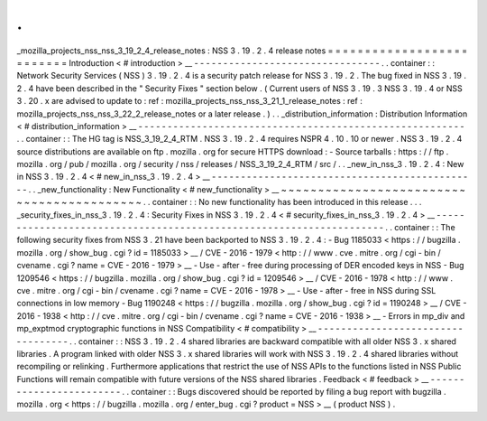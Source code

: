 .
.
_mozilla_projects_nss_nss_3_19_2_4_release_notes
:
NSS
3
.
19
.
2
.
4
release
notes
=
=
=
=
=
=
=
=
=
=
=
=
=
=
=
=
=
=
=
=
=
=
=
=
=
=
Introduction
<
#
introduction
>
__
-
-
-
-
-
-
-
-
-
-
-
-
-
-
-
-
-
-
-
-
-
-
-
-
-
-
-
-
-
-
-
-
.
.
container
:
:
Network
Security
Services
(
NSS
)
3
.
19
.
2
.
4
is
a
security
patch
release
for
NSS
3
.
19
.
2
.
The
bug
fixed
in
NSS
3
.
19
.
2
.
4
have
been
described
in
the
"
Security
Fixes
"
section
below
.
(
Current
users
of
NSS
3
.
19
.
3
NSS
3
.
19
.
4
or
NSS
3
.
20
.
x
are
advised
to
update
to
:
ref
:
mozilla_projects_nss_nss_3_21_1_release_notes
:
ref
:
mozilla_projects_nss_nss_3_22_2_release_notes
or
a
later
release
.
)
.
.
_distribution_information
:
Distribution
Information
<
#
distribution_information
>
__
-
-
-
-
-
-
-
-
-
-
-
-
-
-
-
-
-
-
-
-
-
-
-
-
-
-
-
-
-
-
-
-
-
-
-
-
-
-
-
-
-
-
-
-
-
-
-
-
-
-
-
-
-
-
-
-
.
.
container
:
:
The
HG
tag
is
NSS_3_19_2_4_RTM
.
NSS
3
.
19
.
2
.
4
requires
NSPR
4
.
10
.
10
or
newer
.
NSS
3
.
19
.
2
.
4
source
distributions
are
available
on
ftp
.
mozilla
.
org
for
secure
HTTPS
download
:
-
Source
tarballs
:
https
:
/
/
ftp
.
mozilla
.
org
/
pub
/
mozilla
.
org
/
security
/
nss
/
releases
/
NSS_3_19_2_4_RTM
/
src
/
.
.
_new_in_nss_3
.
19
.
2
.
4
:
New
in
NSS
3
.
19
.
2
.
4
<
#
new_in_nss_3
.
19
.
2
.
4
>
__
-
-
-
-
-
-
-
-
-
-
-
-
-
-
-
-
-
-
-
-
-
-
-
-
-
-
-
-
-
-
-
-
-
-
-
-
-
-
-
-
-
-
-
-
-
-
.
.
_new_functionality
:
New
Functionality
<
#
new_functionality
>
__
~
~
~
~
~
~
~
~
~
~
~
~
~
~
~
~
~
~
~
~
~
~
~
~
~
~
~
~
~
~
~
~
~
~
~
~
~
~
~
~
~
~
.
.
container
:
:
No
new
functionality
has
been
introduced
in
this
release
.
.
.
_security_fixes_in_nss_3
.
19
.
2
.
4
:
Security
Fixes
in
NSS
3
.
19
.
2
.
4
<
#
security_fixes_in_nss_3
.
19
.
2
.
4
>
__
-
-
-
-
-
-
-
-
-
-
-
-
-
-
-
-
-
-
-
-
-
-
-
-
-
-
-
-
-
-
-
-
-
-
-
-
-
-
-
-
-
-
-
-
-
-
-
-
-
-
-
-
-
-
-
-
-
-
-
-
-
-
-
-
-
-
-
-
.
.
container
:
:
The
following
security
fixes
from
NSS
3
.
21
have
been
backported
to
NSS
3
.
19
.
2
.
4
:
-
Bug
1185033
<
https
:
/
/
bugzilla
.
mozilla
.
org
/
show_bug
.
cgi
?
id
=
1185033
>
__
/
CVE
-
2016
-
1979
<
http
:
/
/
www
.
cve
.
mitre
.
org
/
cgi
-
bin
/
cvename
.
cgi
?
name
=
CVE
-
2016
-
1979
>
__
-
Use
-
after
-
free
during
processing
of
DER
encoded
keys
in
NSS
-
Bug
1209546
<
https
:
/
/
bugzilla
.
mozilla
.
org
/
show_bug
.
cgi
?
id
=
1209546
>
__
/
CVE
-
2016
-
1978
<
http
:
/
/
www
.
cve
.
mitre
.
org
/
cgi
-
bin
/
cvename
.
cgi
?
name
=
CVE
-
2016
-
1978
>
__
-
Use
-
after
-
free
in
NSS
during
SSL
connections
in
low
memory
-
Bug
1190248
<
https
:
/
/
bugzilla
.
mozilla
.
org
/
show_bug
.
cgi
?
id
=
1190248
>
__
/
CVE
-
2016
-
1938
<
http
:
/
/
cve
.
mitre
.
org
/
cgi
-
bin
/
cvename
.
cgi
?
name
=
CVE
-
2016
-
1938
>
__
-
Errors
in
mp_div
and
mp_exptmod
cryptographic
functions
in
NSS
Compatibility
<
#
compatibility
>
__
-
-
-
-
-
-
-
-
-
-
-
-
-
-
-
-
-
-
-
-
-
-
-
-
-
-
-
-
-
-
-
-
-
-
.
.
container
:
:
NSS
3
.
19
.
2
.
4
shared
libraries
are
backward
compatible
with
all
older
NSS
3
.
x
shared
libraries
.
A
program
linked
with
older
NSS
3
.
x
shared
libraries
will
work
with
NSS
3
.
19
.
2
.
4
shared
libraries
without
recompiling
or
relinking
.
Furthermore
applications
that
restrict
the
use
of
NSS
APIs
to
the
functions
listed
in
NSS
Public
Functions
will
remain
compatible
with
future
versions
of
the
NSS
shared
libraries
.
Feedback
<
#
feedback
>
__
-
-
-
-
-
-
-
-
-
-
-
-
-
-
-
-
-
-
-
-
-
-
-
-
.
.
container
:
:
Bugs
discovered
should
be
reported
by
filing
a
bug
report
with
bugzilla
.
mozilla
.
org
<
https
:
/
/
bugzilla
.
mozilla
.
org
/
enter_bug
.
cgi
?
product
=
NSS
>
__
(
product
NSS
)
.
